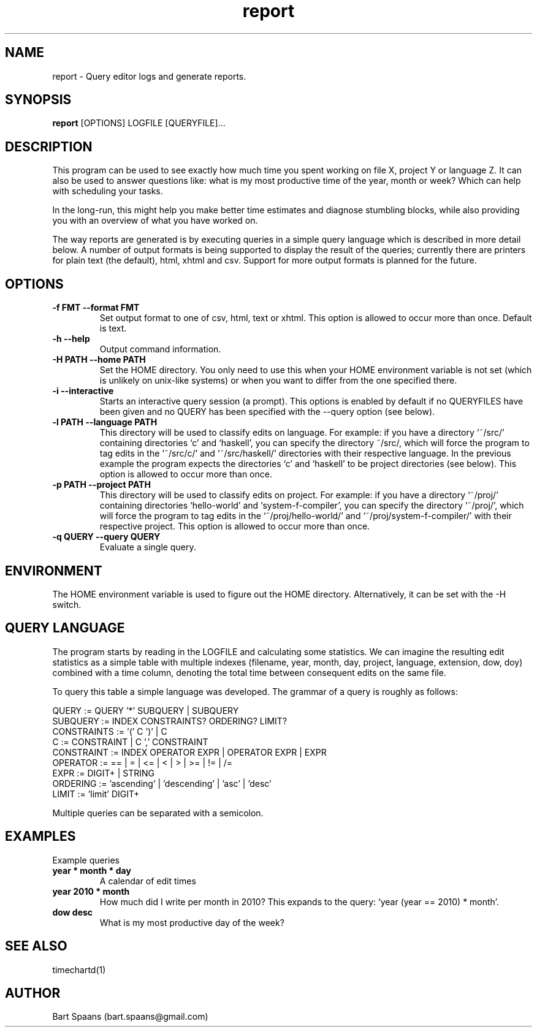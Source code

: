 .TH report 1 "January 2009" "EditTimeReport 1.0" "Report"
.SH NAME
report \- Query editor logs and generate reports.
.SH SYNOPSIS
.B report 
[OPTIONS] LOGFILE [QUERYFILE]...
.SH DESCRIPTION
This program can be used to see exactly how much time 
you spent working on file X, project Y or language Z. 
It can also be used to answer questions like: what is my most 
productive time of the year, month or week? Which can help 
with scheduling your tasks.

In the long-run, this might help you make better time 
estimates and diagnose stumbling blocks, while also providing 
you with an overview of what you have worked on.

The way reports are generated is by executing queries 
in a simple query language which is described in more detail below.
A number of output formats is being supported to display the result of the queries; 
currently there are printers for plain text (the default), 
html, xhtml and csv. Support for more output formats is 
planned for the future.
.SH OPTIONS
.TP 
.B -f FMT  --format FMT
Set output format to one of csv, html, text or xhtml. This option is allowed to occur more than once. Default is text.
.TP
.B -h --help
Output command information.
.TP
.B -H PATH  --home PATH
Set the HOME directory. You only need to use this when your HOME environment 
variable is not set (which is unlikely on unix-like systems) or when you want 
to differ from the one specified there.
.TP
.B -i --interactive
Starts an interactive query session (a prompt). This options is enabled by 
default if no QUERYFILES have been given and no QUERY has been specified 
with the --query option (see below).
.TP
.B -l PATH   --language PATH
This directory will be used to classify edits on language. For example: 
if you have a directory `~/src/' containing directories `c' and `haskell',
you can specify the directory ~/src/, which will force the program to 
tag edits in the `~/src/c/' and `~/src/haskell/' directories with their respective language.
In the previous example the program expects the directories `c' and `haskell'
to be project directories (see below). This option is allowed to occur more than once.
.TP 
.B -p PATH    --project PATH
This directory will be used to classify edits on project. For example:
if you have a directory `~/proj/' containing directories `hello-world' and 
`system-f-compiler', you can specify the directory `~/proj/', which will force 
the program to tag edits in the `~/proj/hello-world/' and `~/proj/system-f-compiler/'
with their respective project. This option is allowed to occur more than once.
.TP
.B -q QUERY   --query QUERY
Evaluate a single query.
.SH ENVIRONMENT
The HOME environment variable is used to figure out the HOME directory. 
Alternatively, it can be set with the -H switch.
.SH QUERY LANGUAGE
The program starts by reading in the LOGFILE and calculating some 
statistics.  We can imagine the resulting edit statistics as a simple table with multiple 
indexes (filename, year, month, day, project, language, extension, dow, doy)
combined with a time column, denoting the total time between consequent edits on the same file.

To query this table a simple language was developed. 
The grammar of a query is roughly as follows:

QUERY       := QUERY '*' SUBQUERY | SUBQUERY
.br
SUBQUERY    := INDEX CONSTRAINTS? ORDERING? LIMIT?
.br
CONSTRAINTS := '(' C  ')' | C
.br
C           := CONSTRAINT | C ',' CONSTRAINT
.br
CONSTRAINT  := INDEX OPERATOR EXPR | OPERATOR EXPR | EXPR
.br
OPERATOR    := == | = | <= | < | > | >= | != | /=
.br
EXPR        := DIGIT+ | STRING
.br
ORDERING    := 'ascending' | 'descending' | 'asc' | 'desc'
.br
LIMIT       := 'limit' DIGIT+
.br

Multiple queries can be separated with a semicolon. 

.SH EXAMPLES
Example queries
.TP
.B year * month * day
A calendar of edit times
.TP
.B year 2010 * month
How much did I write per month in 2010? This expands 
to the query: `year (year == 2010) * month'.
.TP
.B dow desc
What is my most productive day of the week?
.SH SEE ALSO
timechartd(1)
.SH AUTHOR
Bart Spaans (bart.spaans@gmail.com)
